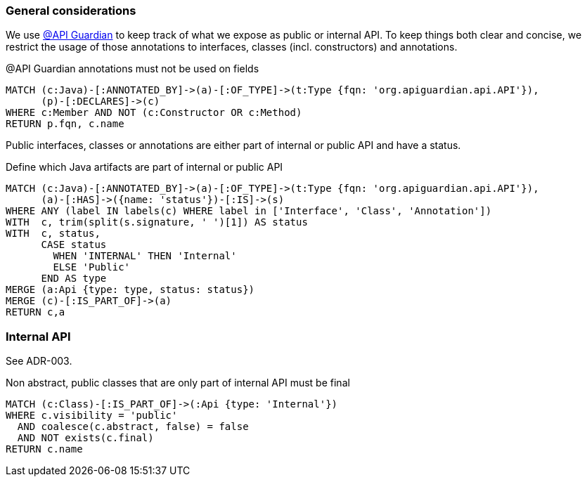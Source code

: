 [[api:Default]]
[role=group,includesConstraints="api:*"]

=== General considerations

We use https://github.com/apiguardian-team/apiguardian[@API Guardian] to keep track of what we expose as public or internal API.
To keep things both clear and concise, we restrict the usage of those annotations to interfaces, classes (incl. constructors)
and annotations.

[[api:api-guardian-usage]]
[source,cypher,role="constraint"]
.@API Guardian annotations must not be used on fields
----
MATCH (c:Java)-[:ANNOTATED_BY]->(a)-[:OF_TYPE]->(t:Type {fqn: 'org.apiguardian.api.API'}),
      (p)-[:DECLARES]->(c)
WHERE c:Member AND NOT (c:Constructor OR c:Method)
RETURN p.fqn, c.name
----

Public interfaces, classes or annotations are either part of internal or public API and have a status.

[[api:api-guardian-api-concept]]
[source,cypher,role="concept",verify=rowCount,rowCountMin=0]
.Define which Java artifacts are part of internal or public API
----
MATCH (c:Java)-[:ANNOTATED_BY]->(a)-[:OF_TYPE]->(t:Type {fqn: 'org.apiguardian.api.API'}),
      (a)-[:HAS]->({name: 'status'})-[:IS]->(s)
WHERE ANY (label IN labels(c) WHERE label in ['Interface', 'Class', 'Annotation'])
WITH  c, trim(split(s.signature, ' ')[1]) AS status
WITH  c, status,
      CASE status
        WHEN 'INTERNAL' THEN 'Internal'
        ELSE 'Public'
      END AS type
MERGE (a:Api {type: type, status: status})
MERGE (c)-[:IS_PART_OF]->(a)
RETURN c,a
----

=== Internal API

See ADR-003.

[[api:internal]]
[source,cypher,role="constraint",requiresConcepts="api:api-guardian-api-concept"]
.Non abstract, public classes that are only part of internal API must be final
----
MATCH (c:Class)-[:IS_PART_OF]->(:Api {type: 'Internal'})
WHERE c.visibility = 'public'
  AND coalesce(c.abstract, false) = false
  AND NOT exists(c.final)
RETURN c.name
----
